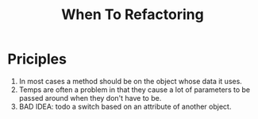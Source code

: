 # -*- mode: org -*-
# Last modified: <2012-02-15 10:14:05 Wednesday by richard>
#+STARTUP: showall
#+TITLE:   When To Refactoring


* Priciples
  1. In most cases a method should be on the object whose data it uses.
  2. Temps are often a problem in that they cause a lot of parameters
     to be passed around when they don't have to be.
  3. BAD IDEA: todo a switch based on an attribute of another object.
